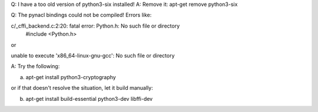 Q: I have a too old version of python3-six installed!
A: Remove it: apt-get remove python3-six

Q: The pynacl bindings could not be compiled! Errors like:

c/_cffi_backend.c:2:20: fatal error: Python.h: No such file or directory
 #include <Python.h>

or

unable to execute 'x86_64-linux-gnu-gcc': No such file or directory

A: Try the following:

a) apt-get install python3-cryptography

or if that doesn't resolve the situation, let it build manually:

b) apt-get install build-essential python3-dev libffi-dev
